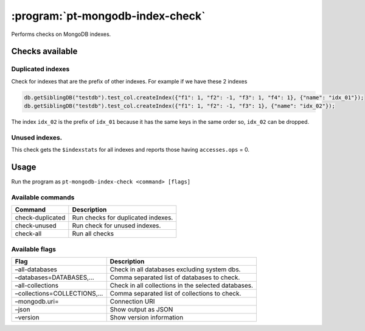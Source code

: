 .. _pt-mongodb-index-check:

=================================
:program:`pt-mongodb-index-check`
=================================

Performs checks on MongoDB indexes.

Checks available
================

Duplicated indexes
~~~~~~~~~~~~~~~~~~

Check for indexes that are the prefix of other indexes. For example if we have these 2 indexes

.. code-block:: javascript

   db.getSiblingDB("testdb").test_col.createIndex({"f1": 1, "f2": -1, "f3": 1, "f4": 1}, {"name": "idx_01"});
   db.getSiblingDB("testdb").test_col.createIndex({"f1": 1, "f2": -1, "f3": 1}, {"name": "idx_02"});


The index ``idx_02`` is the prefix of ``idx_01`` because it has the same
keys in the same order so, ``idx_02`` can be dropped.

Unused indexes.
~~~~~~~~~~~~~~~

This check gets the ``$indexstats`` for all indexes and reports those
having ``accesses.ops`` = 0.

Usage
=====

Run the program as ``pt-mongodb-index-check <command> [flags]``

Available commands
~~~~~~~~~~~~~~~~~~

================ ==================================
Command          Description
================ ==================================
check-duplicated Run checks for duplicated indexes.
check-unused     Run check for unused indexes.
check-all        Run all checks
================ ==================================

Available flags
~~~~~~~~~~~~~~~

+----------------------------+----------------------------------------+
| Flag                       | Description                            |
+============================+========================================+
| –all-databases             | Check in all databases excluding       |
|                            | system dbs.                            |
+----------------------------+----------------------------------------+
| –databases=DATABASES,…     | Comma separated list of databases to   |
|                            | check.                                 |
+----------------------------+----------------------------------------+
| –all-collections           | Check in all collections in the        |
|                            | selected databases.                    |
+----------------------------+----------------------------------------+
| –collections=COLLECTIONS,… | Comma separated list of collections to |
|                            | check.                                 |
+----------------------------+----------------------------------------+
| –mongodb.uri=              | Connection URI                         |
+----------------------------+----------------------------------------+
| –json                      | Show output as JSON                    |
+----------------------------+----------------------------------------+
| –version                   | Show version information               |
+----------------------------+----------------------------------------+

